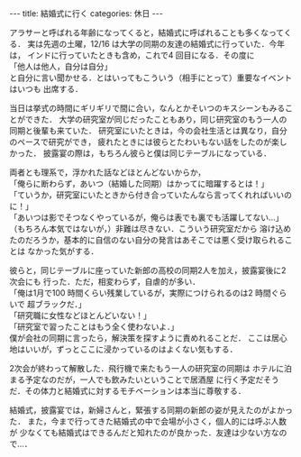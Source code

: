#+BEGIN_EXPORT html
---
title: 結婚式に行く
categories: 休日

---
#+END_EXPORT
アラサーと呼ばれる年齢になってくると，結婚式に呼ばれることも多くなってくる．
実は先週の土曜，12/16 は大学の同期の友達の結婚式に行っていた．今年は，
インドに行っていたときも含め，これで4 回目になる．その度に\\
「他人は他人，自分は自分」\\
と自分に言い聞かせる．とはいってもこういう（相手にとって）重要なイベントはいつも
出席する．

当日は挙式の時間にギリギリで間に合い，なんとかそいつのキスシーンもみることができた．
大学の研究室が同じだったこともあり，同じ研究室のもう一人の同期と後輩も来ていた．
研究室にいたときは，今の会社生活とは異なり，自分のペースで研究ができ，
疲れたときには彼らとたわいもない話をしたのが楽しかった．
披露宴の際は，もちろん彼らと僕は同じテーブルになっている．

両者とも理系で，浮かれた話などほとんどないからか，\\
「俺らに断わらず，あいつ（結婚した同期）はかってに暗躍するとは！」\\
「ていうか，研究室にいたときから付き合っていたんなら言ってくれればいいのに！」\\
「あいつは影でそつなくやっているが，俺らは表でも裏でも活躍してない…」\\
（もちろん本気ではないが，）非難は尽きない．こういう研究室だから
溶け込めたのだろうか，基本的に自信のない自分の発言はあそこでは悪く受け取られることは
なかった気がする．

彼らと，同じテーブルに座っていた新郎の高校の同期2人を加え，披露宴後に2次会にも
行った．ただ，相変わらず，自虐的が多い．\\
「俺は1月で100 時間くらい残業しているが，実際につけられるのは2 時間ぐらいで
超ブラックだ．」\\
「研究職に女性などほとんどいない！」\\
「研究室で習ったことはもう全く使わないよ．」\\
僕が会社の同期に言ったら，解決策を探すように責めれることだ．
ここは居心地はいいが，ずっとここに浸かっているのはよくない気もする．

2次会が終わって解散した．飛行機で来たもう一人の研究室の同期は
ホテルに泊まる予定なのだが，一人でも飲みたいということで居酒屋
に行く予定だそうだ．その体力と結婚式に対するモチベーションは本当に尊敬する．

結婚式，披露宴では，新婦さんと，緊張する同期の新郎の姿が見えたのがよかった．
また，今まで行ってきた結婚式の中で会場が小さく，個人的には呼ぶ人数が
少なくても結婚式はできるんだと知れたのが良かった．友達は少ない方なので…．
